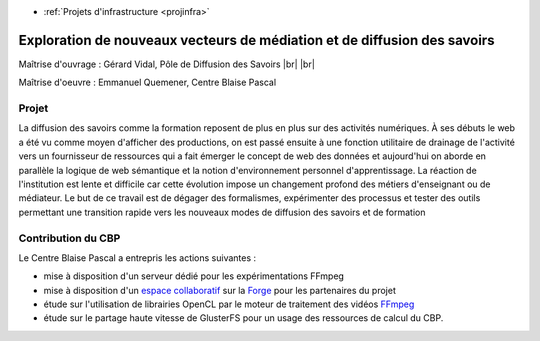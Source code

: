 .. _explovmds:

* :ref:`Projets d'infrastructure <projinfra>`

Exploration de nouveaux vecteurs de médiation et de diffusion des savoirs
=========================================================================

.. |br| raw:: html

   <br>

.. image:: ../../_static/img_projets/pds.jpg
    :class: img-float pe-2
    :alt: Image PdS

Maîtrise d'ouvrage : Gérard Vidal, Pôle de Diffusion des Savoirs |br| |br|

Maîtrise d'oeuvre  : Emmanuel Quemener, Centre Blaise Pascal

Projet
------

La diffusion des savoirs comme la formation reposent de plus en plus sur des activités numériques. À ses débuts le web a été vu comme moyen d'afficher des productions, on est passé ensuite à une fonction utilitaire de drainage de l'activité vers un fournisseur de ressources qui a fait émerger le concept de web des données et aujourd'hui on aborde en parallèle la logique de web sémantique et la notion d'environnement personnel d'apprentissage. La réaction de l'institution est lente et difficile car cette évolution impose un changement profond des métiers d'enseignant ou de médiateur. Le but de ce travail est de dégager des formalismes, expérimenter des processus et tester des outils permettant une transition rapide vers les nouveaux modes de diffusion des savoirs et de formation

Contribution du CBP
-------------------

Le Centre Blaise Pascal a entrepris les actions suivantes :

* mise à disposition d'un serveur dédié pour les expérimentations FFmpeg
* mise à disposition d'un `espace collaboratif <https://forge.cbp.ens-lyon.fr/redmine/projects/envemedis/wiki>`_ sur la `Forge <https://forge.cbp.ens-lyon.fr>`_ pour les partenaires du projet
* étude sur l'utilisation de librairies OpenCL par le moteur de traitement des vidéos `FFmpeg <http://www.ffmpeg.org/>`_
* étude sur le partage haute vitesse de GlusterFS pour un usage des ressources de calcul du CBP.

